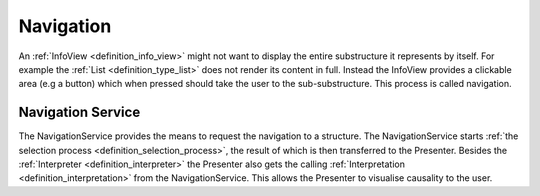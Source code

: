 Navigation
==========
An :ref:`InfoView <definition_info_view>` might not want to display the entire substructure it represents by itself. For example the :ref:`List <definition_type_list>` does not render its content in full. Instead the InfoView provides a clickable area (e.g a button) which when pressed should take the user to the sub-substructure. This process is called navigation.

.. uml::
    
    @startuml
    skinparam sequence {
        ParticipantBorderColor Black
        ParticipantBackgroundColor #EEE
        ParticipantBorderColor Black
        ArrowColor Black
        ActorBorderColor Black
        ActorBackgroundColor #EEE
        LifeLineBorderColor Black
    }

    actor User
    User -> InfoView                    : click \non preview
    InfoView -> Interpretation          : navigation request \nwith substructure
    Interpretation -> NavigationService : navigation request \nwith caller \nand sub-substructure
    NavigationService -> "Selection Process" : create interpreter \nfor substructure
    "Selection Process" -> NavigationService : Interpreter \nfor substructure
    NavigationService -> Presenter         : navigation request \nwith caller and interpreter
    @enduml


Navigation Service
""""""""""""""""""
The NavigationService provides the means to request the navigation to a structure. The NavigationService starts :ref:`the selection process <definition_selection_process>`, the result of which is then transferred to the Presenter. Besides the :ref:`Interpreter <definition_interpreter>` the Presenter also gets the calling :ref:`Interpretation <definition_interpretation>` from the NavigationService. This allows the Presenter to visualise causality to the user.
